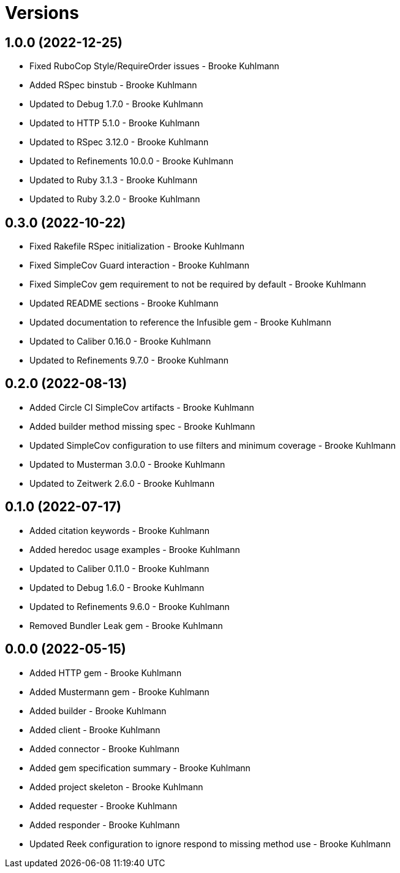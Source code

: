= Versions

== 1.0.0 (2022-12-25)

* Fixed RuboCop Style/RequireOrder issues - Brooke Kuhlmann
* Added RSpec binstub - Brooke Kuhlmann
* Updated to Debug 1.7.0 - Brooke Kuhlmann
* Updated to HTTP 5.1.0 - Brooke Kuhlmann
* Updated to RSpec 3.12.0 - Brooke Kuhlmann
* Updated to Refinements 10.0.0 - Brooke Kuhlmann
* Updated to Ruby 3.1.3 - Brooke Kuhlmann
* Updated to Ruby 3.2.0 - Brooke Kuhlmann

== 0.3.0 (2022-10-22)

* Fixed Rakefile RSpec initialization - Brooke Kuhlmann
* Fixed SimpleCov Guard interaction - Brooke Kuhlmann
* Fixed SimpleCov gem requirement to not be required by default - Brooke Kuhlmann
* Updated README sections - Brooke Kuhlmann
* Updated documentation to reference the Infusible gem - Brooke Kuhlmann
* Updated to Caliber 0.16.0 - Brooke Kuhlmann
* Updated to Refinements 9.7.0 - Brooke Kuhlmann

== 0.2.0 (2022-08-13)

* Added Circle CI SimpleCov artifacts - Brooke Kuhlmann
* Added builder method missing spec - Brooke Kuhlmann
* Updated SimpleCov configuration to use filters and minimum coverage - Brooke Kuhlmann
* Updated to Musterman 3.0.0 - Brooke Kuhlmann
* Updated to Zeitwerk 2.6.0 - Brooke Kuhlmann

== 0.1.0 (2022-07-17)

* Added citation keywords - Brooke Kuhlmann
* Added heredoc usage examples - Brooke Kuhlmann
* Updated to Caliber 0.11.0 - Brooke Kuhlmann
* Updated to Debug 1.6.0 - Brooke Kuhlmann
* Updated to Refinements 9.6.0 - Brooke Kuhlmann
* Removed Bundler Leak gem - Brooke Kuhlmann

== 0.0.0 (2022-05-15)

* Added HTTP gem - Brooke Kuhlmann
* Added Mustermann gem - Brooke Kuhlmann
* Added builder - Brooke Kuhlmann
* Added client - Brooke Kuhlmann
* Added connector - Brooke Kuhlmann
* Added gem specification summary - Brooke Kuhlmann
* Added project skeleton - Brooke Kuhlmann
* Added requester - Brooke Kuhlmann
* Added responder - Brooke Kuhlmann
* Updated Reek configuration to ignore respond to missing method use - Brooke Kuhlmann
